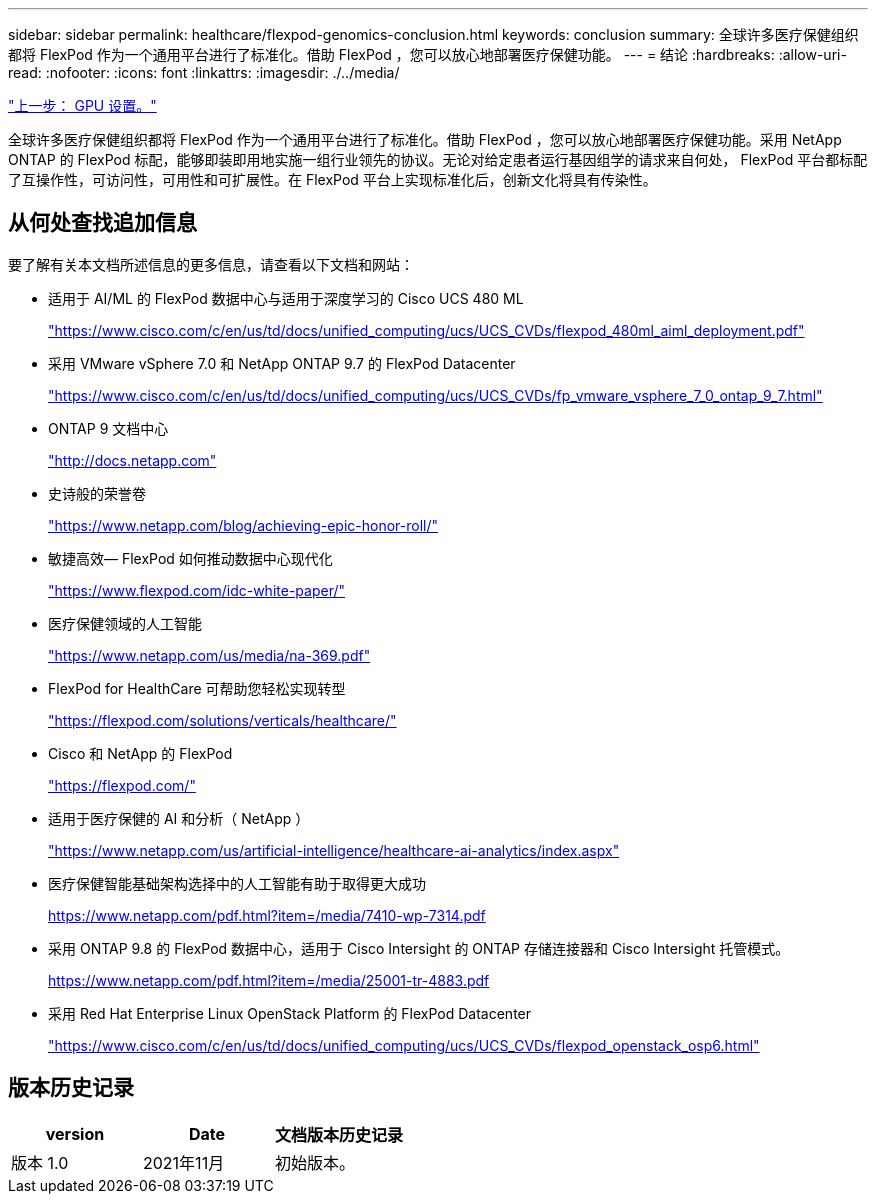 ---
sidebar: sidebar 
permalink: healthcare/flexpod-genomics-conclusion.html 
keywords: conclusion 
summary: 全球许多医疗保健组织都将 FlexPod 作为一个通用平台进行了标准化。借助 FlexPod ，您可以放心地部署医疗保健功能。 
---
= 结论
:hardbreaks:
:allow-uri-read: 
:nofooter: 
:icons: font
:linkattrs: 
:imagesdir: ./../media/


link:flexpod-genomics-appendix-d-gpu-setup.html["上一步： GPU 设置。"]

全球许多医疗保健组织都将 FlexPod 作为一个通用平台进行了标准化。借助 FlexPod ，您可以放心地部署医疗保健功能。采用 NetApp ONTAP 的 FlexPod 标配，能够即装即用地实施一组行业领先的协议。无论对给定患者运行基因组学的请求来自何处， FlexPod 平台都标配了互操作性，可访问性，可用性和可扩展性。在 FlexPod 平台上实现标准化后，创新文化将具有传染性。



== 从何处查找追加信息

要了解有关本文档所述信息的更多信息，请查看以下文档和网站：

* 适用于 AI/ML 的 FlexPod 数据中心与适用于深度学习的 Cisco UCS 480 ML
+
https://www.cisco.com/c/en/us/td/docs/unified_computing/ucs/UCS_CVDs/flexpod_480ml_aiml_deployment.pdf["https://www.cisco.com/c/en/us/td/docs/unified_computing/ucs/UCS_CVDs/flexpod_480ml_aiml_deployment.pdf"^]

* 采用 VMware vSphere 7.0 和 NetApp ONTAP 9.7 的 FlexPod Datacenter
+
https://www.cisco.com/c/en/us/td/docs/unified_computing/ucs/UCS_CVDs/fp_vmware_vsphere_7_0_ontap_9_7.html["https://www.cisco.com/c/en/us/td/docs/unified_computing/ucs/UCS_CVDs/fp_vmware_vsphere_7_0_ontap_9_7.html"^]

* ONTAP 9 文档中心
+
http://docs.netapp.com["http://docs.netapp.com"^]

* 史诗般的荣誉卷
+
https://www.netapp.com/blog/achieving-epic-honor-roll/["https://www.netapp.com/blog/achieving-epic-honor-roll/"^]

* 敏捷高效— FlexPod 如何推动数据中心现代化
+
https://www.flexpod.com/idc-white-paper/["https://www.flexpod.com/idc-white-paper/"^]

* 医疗保健领域的人工智能
+
https://www.netapp.com/us/media/na-369.pdf["https://www.netapp.com/us/media/na-369.pdf"^]

* FlexPod for HealthCare 可帮助您轻松实现转型
+
https://flexpod.com/solutions/verticals/healthcare/["https://flexpod.com/solutions/verticals/healthcare/"^]

* Cisco 和 NetApp 的 FlexPod
+
https://flexpod.com/["https://flexpod.com/"^]

* 适用于医疗保健的 AI 和分析（ NetApp ）
+
https://www.netapp.com/us/artificial-intelligence/healthcare-ai-analytics/index.aspx["https://www.netapp.com/us/artificial-intelligence/healthcare-ai-analytics/index.aspx"^]

* 医疗保健智能基础架构选择中的人工智能有助于取得更大成功
+
https://www.netapp.com/pdf.html?item=/media/7410-wp-7314.pdf["https://www.netapp.com/pdf.html?item=/media/7410-wp-7314.pdf"^]

* 采用 ONTAP 9.8 的 FlexPod 数据中心，适用于 Cisco Intersight 的 ONTAP 存储连接器和 Cisco Intersight 托管模式。
+
https://www.netapp.com/pdf.html?item=/media/25001-tr-4883.pdf["https://www.netapp.com/pdf.html?item=/media/25001-tr-4883.pdf"^]

* 采用 Red Hat Enterprise Linux OpenStack Platform 的 FlexPod Datacenter
+
https://www.cisco.com/c/en/us/td/docs/unified_computing/ucs/UCS_CVDs/flexpod_openstack_osp6.html["https://www.cisco.com/c/en/us/td/docs/unified_computing/ucs/UCS_CVDs/flexpod_openstack_osp6.html"^]





== 版本历史记录

|===
| version | Date | 文档版本历史记录 


| 版本 1.0 | 2021年11月 | 初始版本。 
|===